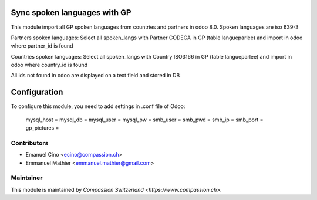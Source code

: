 .. image:: https://img.shields.io/badge/licence-AGPL--3-blue.svg
    :alt: License: AGPL-3

Sync spoken languages with GP
=============================
This module import all GP spoken languages from countries and partners
in odoo 8.0.
Spoken languages are iso 639-3

Partners spoken languages:
Select all spoken_langs with Partner CODEGA in GP (table langueparlee)
and import in odoo where partner_id is found

Countries spoken languages:
Select all spoken_langs with Country ISO3166 in GP (table langueparlee)
and import in odoo where country_id is found

All ids not found in odoo are displayed on a text field and stored in DB

Configuration
=============
To configure this module, you need to add settings in .conf file of Odoo:

    mysql_host =
    mysql_db =
    mysql_user =
    mysql_pw =
    smb_user =
    smb_pwd =
    smb_ip =
    smb_port =
    gp_pictures =

	

Contributors
------------

* Emanuel Cino <ecino@compassion.ch>
* Emmanuel Mathier <emmanuel.mathier@gmail.com>

Maintainer
----------

This module is maintained by `Compassion Switzerland <https://www.compassion.ch>`.